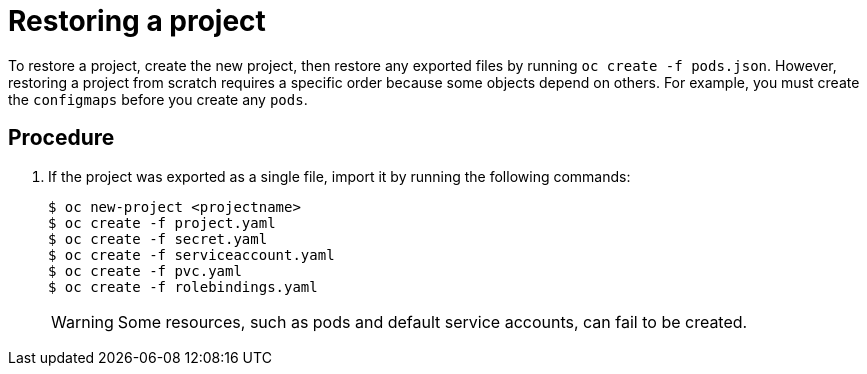 ////
Restoring a project

Module included in the following assemblies:

* admin_guide/assembly_restoring-cluster.adoc
* day_two_guide/project_level_tasks.adoc
////

[id='restoring-project_{context}']
= Restoring a project

To restore a project, create the new project, then restore any exported files
by running `oc create -f pods.json`. However, restoring a project from scratch
requires a specific order because some objects depend on others. For
example, you must create the `configmaps` before you create any `pods`.

[discrete]
== Procedure

. If the project was exported as a single file, import it by running the
following commands:
+
----
$ oc new-project <projectname>
$ oc create -f project.yaml
$ oc create -f secret.yaml
$ oc create -f serviceaccount.yaml
$ oc create -f pvc.yaml
$ oc create -f rolebindings.yaml
----
+
[WARNING]
====
Some resources, such as pods and default service accounts, can fail to be created.
====
